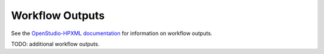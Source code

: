 Workflow Outputs
================

See the `OpenStudio-HPXML documentation <https://openstudio-hpxml.readthedocs.io/en/latest/>`_ for information on workflow outputs.

TODO: additional workflow outputs.